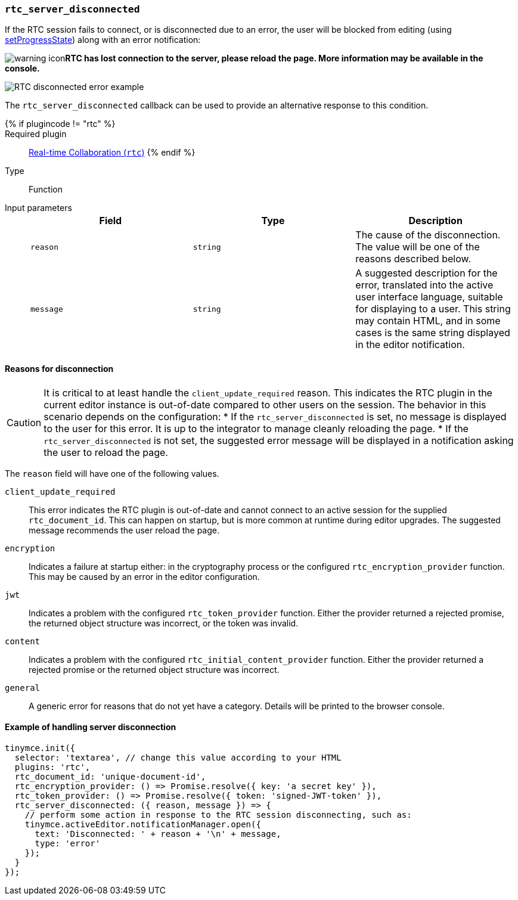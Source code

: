 === `rtc_server_disconnected`

If the RTC session fails to connect, or is disconnected due to an error, the user will be blocked from editing (using link:{baseurl}/api/tinymce/tinymce.editor/#setprogressstate[setProgressState]) along with an error notification:

image:{baseurl}/images/icons/warning.svg[warning icon]*RTC has lost connection to the server, please reload the page. More information may be available in the console.*

image::{baseurl}/images/rtc-error-example.png[RTC disconnected error example]

The `rtc_server_disconnected` callback can be used to provide an alternative response to this condition.

{% if plugincode != "rtc" %}::

Required plugin::
link:{baseurl}/plugins/premium/rtc/[Real-time Collaboration (`rtc`)]
{% endif %}

Type:: Function

Input parameters::
+
[cols=",^,"]
|===
| Field | Type | Description

| `reason`
| `string`
| The cause of the disconnection. The value will be one of the reasons described below.

| `message`
| `string`
| A suggested description for the error, translated into the active user interface language, suitable for displaying to a user. This string may contain HTML, and in some cases is the same string displayed in the editor notification.
|===

==== Reasons for disconnection

CAUTION: It is critical to at least handle the `client_update_required` reason. This indicates the RTC plugin in the current editor instance is out-of-date compared to other users on the session. The behavior in this scenario depends on the configuration:
* If the `rtc_server_disconnected` is set, no message is displayed to the user for this error. It is up to the integrator to manage cleanly reloading the page.
* If the `rtc_server_disconnected` is not set, the suggested error message will be displayed in a notification asking the user to reload the page.

The `reason` field will have one of the following values.

`client_update_required`:: This error indicates the RTC plugin is out-of-date and cannot connect to an active session for the supplied `rtc_document_id`. This can happen on startup, but is more common at runtime during editor upgrades. The suggested message recommends the user reload the page.

`encryption`:: Indicates a failure at startup either: in the cryptography process or the configured `rtc_encryption_provider` function. This may be caused by an error in the editor configuration.

`jwt`:: Indicates a problem with the configured `rtc_token_provider` function. Either the provider returned a rejected promise, the returned object structure was incorrect, or the token was invalid.

`content`:: Indicates a problem with the configured `rtc_initial_content_provider` function. Either the provider returned a rejected promise or the returned object structure was incorrect.

`general`:: A generic error for reasons that do not yet have a category. Details will be printed to the browser console.

==== Example of handling server disconnection

[source, js]
----
tinymce.init({
  selector: 'textarea', // change this value according to your HTML
  plugins: 'rtc',
  rtc_document_id: 'unique-document-id',
  rtc_encryption_provider: () => Promise.resolve({ key: 'a secret key' }),
  rtc_token_provider: () => Promise.resolve({ token: 'signed-JWT-token' }),
  rtc_server_disconnected: ({ reason, message }) => {
    // perform some action in response to the RTC session disconnecting, such as:
    tinymce.activeEditor.notificationManager.open({
      text: 'Disconnected: ' + reason + '\n' + message,
      type: 'error'
    });
  }
});
----

